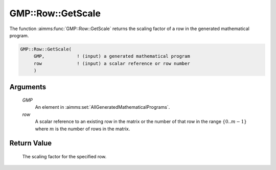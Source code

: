 .. aimms:function:: GMP::Row::GetScale(GMP, row)

.. _GMP::Row::GetScale:

GMP::Row::GetScale
==================

The function :aimms:func:`GMP::Row::GetScale` returns the scaling factor of a row
in the generated mathematical program.

.. code-block:: aimms

    GMP::Row::GetScale(
         GMP,            ! (input) a generated mathematical program
         row             ! (input) a scalar reference or row number
         )

Arguments
---------

    *GMP*
        An element in :aimms:set:`AllGeneratedMathematicalPrograms`.

    *row*
        A scalar reference to an existing row in the matrix or the number of
        that row in the range :math:`\{ 0 .. m-1 \}` where :math:`m` is the
        number of rows in the matrix.

Return Value
------------

    The scaling factor for the specified row.

.. seealso::

    The routines :aimms:func:`GMP::Instance::Generate` and :aimms:func:`GMP::Column::GetScale`.
